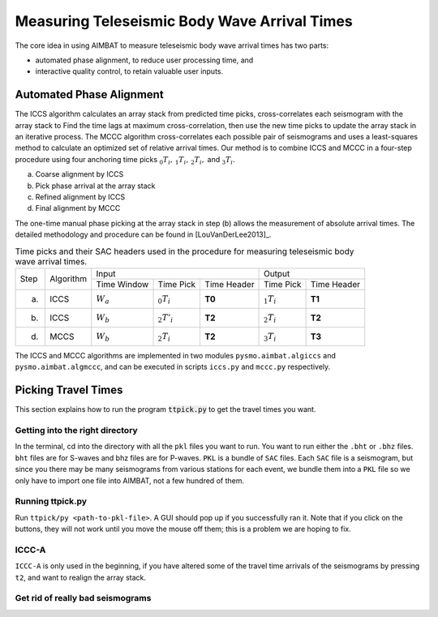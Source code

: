 =============================================
Measuring Teleseismic Body Wave Arrival Times
=============================================

The core idea in using AIMBAT to measure teleseismic body wave arrival times has two parts: 

* automated phase alignment, to reduce user processing time, and
* interactive quality control, to retain valuable user inputs.

.. ############################################################################ ..
.. #                           AUTOMATED PHASE ALIGNMENT                      # ..
.. ############################################################################ ..

Automated Phase Alignment
-------------------------

The ICCS algorithm calculates an array stack from predicted time picks, cross-correlates each seismogram with the array stack to Find the time lags at maximum cross-correlation, then use the new time picks to update the array stack in an iterative process. The MCCC algorithm cross-correlates each possible pair of seismograms and uses a least-squares method to calculate an optimized set of relative arrival times. Our method is to combine ICCS and MCCC in a four-step procedure using four anchoring time picks :math:`_0T_i,\,_1T_i,\,_2T_i,` and :math:`_3T_i`.

(a) Coarse alignment by ICCS
(b) Pick phase arrival at the array stack
(c) Refined alignment by ICCS
(d) Final alignment by MCCC

The one-time manual phase picking at the array stack in step (b) allows the measurement of absolute arrival times. The detailed methodology and procedure can be found in [LouVanDerLee2013]_.

.. table:: Time picks and their SAC headers used in the procedure for measuring teleseismic body wave arrival times.

	+------+-----------+-------------+----------------+-------------+---------------+-------------+
	| Step | Algorithm |                    Input                   |            Output           |
	+      +           +-------------+----------------+-------------+---------------+-------------+
	|      |           | Time Window | Time Pick      | Time Header | Time Pick     | Time Header |
	+------+-----------+-------------+----------------+-------------+---------------+-------------+
	| (a)  |   ICCS    | :math:`W_a` | :math:`_0T_i`  | **T0**      | :math:`_1T_i` | **T1**      |     
	+------+-----------+-------------+----------------+-------------+---------------+-------------+
	| (b)  |   ICCS    | :math:`W_b` | :math:`_2T'_i` | **T2**      | :math:`_2T_i` | **T2**      |     
	+------+-----------+-------------+----------------+-------------+---------------+-------------+
	| (d)  |   MCCS    | :math:`W_b` | :math:`_2T_i`  | **T2**      | :math:`_3T_i` | **T3**      |     
	+------+-----------+-------------+----------------+-------------+---------------+-------------+

The ICCS and MCCC algorithms are implemented in two modules ``pysmo.aimbat.algiccs`` and ``pysmo.aimbat.algmccc``, and can be executed in scripts ``iccs.py`` and ``mccc.py`` respectively. 

.. ############################################################################ ..
.. #                           AUTOMATED PHASE ALIGNMENT                      # ..
.. ############################################################################ ..





.. ############################################################################ ..
.. #                             PICKING TRAVEL TIMES                         # ..
.. ############################################################################ ..

Picking Travel Times
--------------------

This section explains how to run the program :code:`ttpick.py` to get the travel times you want.

Getting into the right directory
~~~~~~~~~~~~~~~~~~~~~~~~~~~~~~~~

In the terminal, cd into the directory with all the ``pkl`` files you want to run. You want to run either the ``.bht`` or ``.bhz`` files. ``bht`` files are for S-waves and bhz files are for P-waves. ``PKL`` is a bundle of ``SAC`` files. Each ``SAC`` file is a seismogram, but since you there may be many seismograms from various stations for each event, we bundle them into a ``PKL`` file so we only have to import one file into AIMBAT, not a few hundred of them.

Running ttpick.py
~~~~~~~~~~~~~~~~~

Run ``ttpick/py <path-to-pkl-file>``. A GUI should pop up if you successfully ran it. Note that if you click on the buttons, they will not work until you move the mouse off them; this is a problem we are hoping to fix.

.. image::pickingTravelTimes-images/pick_travel_times.png

	Picking travel times.

ICCC-A
~~~~~~
``ICCC-A`` is only used in the beginning, if you have altered some of the travel time arrivals of the seismograms by pressing ``t2``, and want to realign the array stack.

Get rid of really bad seismograms
~~~~~~~~~~~~~~~~~~~~~~~~~~~~~~~~~


.. ############################################################################ ..
.. #                             PICKING TRAVEL TIMES                         # ..
.. ############################################################################ ..






















